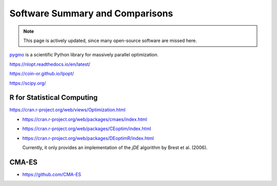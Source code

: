 Software Summary and Comparisons
=================================

.. note:: This page is actively updated, since many open-source software are missed here.

`pygmo <https://esa.github.io/pygmo2/>`_ is a scientific Python library for massively parallel optimization.

https://nlopt.readthedocs.io/en/latest/

https://coin-or.github.io/Ipopt/

https://scipy.org/

R for Statistical Computing
------

https://cran.r-project.org/web/views/Optimization.html

* https://cran.r-project.org/web/packages/cmaes/index.html

* https://cran.r-project.org/web/packages/CEoptim/index.html

* https://cran.r-project.org/web/packages/DEoptimR/index.html

  Currently, it only provides an implementation of the `jDE` algorithm by Brest et al. (2006).

CMA-ES
------

* https://github.com/CMA-ES
